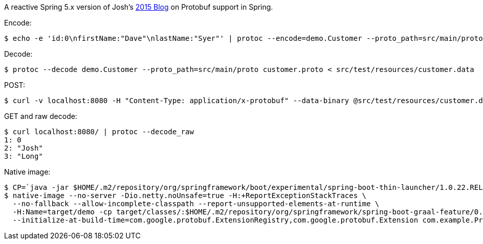 A reactive Spring 5.x version of Josh's https://spring.io/blog/2015/03/22/using-google-protocol-buffers-with-spring-mvc-based-rest-services[2015 Blog] on Protobuf support in Spring.

Encode:

```
$ echo -e 'id:0\nfirstName:"Dave"\nlastName:"Syer"' | protoc --encode=demo.Customer --proto_path=src/main/proto customer.proto > src/test/resources/customer.data
```

Decode:

```
$ protoc --decode demo.Customer --proto_path=src/main/proto customer.proto < src/test/resources/customer.data
```

POST:

```
$ curl -v localhost:8080 -H "Content-Type: application/x-protobuf" --data-binary @src/test/resources/customer.data
```

GET and raw decode:

```
$ curl localhost:8080/ | protoc --decode_raw
1: 0
2: "Josh"
3: "Long"
```

Native image:

```
$ CP=`java -jar $HOME/.m2/repository/org/springframework/boot/experimental/spring-boot-thin-launcher/1.0.22.RELEASE/spring-boot-thin-launcher-1.0.22.RELEASE-exec.jar --thin.archive=target/vanilla-proto-0.0.1-SNAPSHOT.jar --thin.classpath`
$ native-image --no-server -Dio.netty.noUnsafe=true -H:+ReportExceptionStackTraces \
  --no-fallback --allow-incomplete-classpath --report-unsupported-elements-at-runtime \
  -H:Name=target/demo -cp target/classes/:$HOME/.m2/repository/org/springframework/spring-boot-graal-feature/0.5.0.BUILD-SNAPSHOT/spring-boot-graal-feature-0.5.0.BUILD-SNAPSHOT.jar:$CP \
  --initialize-at-build-time=com.google.protobuf.ExtensionRegistry,com.google.protobuf.Extension com.example.ProtoApplication
```